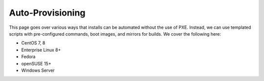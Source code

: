 Auto-Provisioning
^^^^^^^^^^^^^^^^^

This page goes over various ways that installs can be automated without the use of PXE. Instead, we can use templated scripts with pre-configured commands, boot images, and mirrors for builds. We cover the following here:

* CentOS 7, 8
* Enterprise Linux 8+
* Fedora
* openSUSE 15+
* Windows Server

